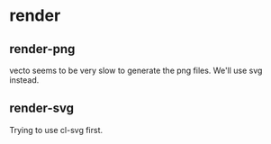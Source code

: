 * render

** render-png
vecto seems to be very slow to generate the png files.
We'll use svg instead.

** render-svg
Trying to use cl-svg first.
